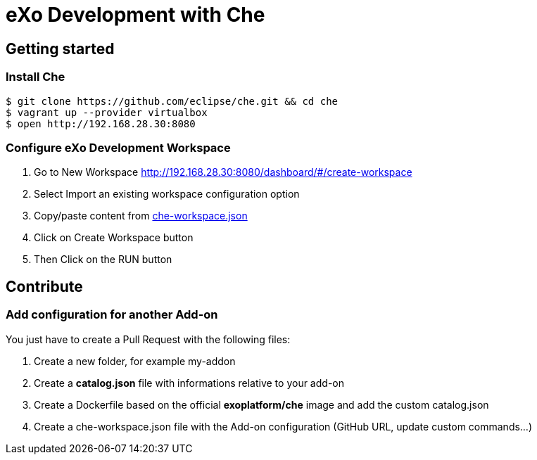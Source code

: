 = eXo Development with Che
// URIs:
:uri-project-repo: https://github.com/exo-docker/exo-che
:repo-base-uri: {uri-project-repo}/blob/master/
ifdef::env-github[:repo-base-uri: link:]
:uri-task-workspace: {repo-base-uri}/task/che-workspace.json

== Getting started

=== Install Che

[source, shell]
--
$ git clone https://github.com/eclipse/che.git && cd che
$ vagrant up --provider virtualbox
$ open http://192.168.28.30:8080
--

=== Configure eXo Development Workspace

. Go to +New Workspace+ http://192.168.28.30:8080/dashboard/#/create-workspace
. Select +Import an existing workspace configuration+ option
. Copy/paste content from {uri-task-workspace}[che-workspace.json]
. Click on +Create Workspace+ button
. Then Click on the RUN button

== Contribute

=== Add configuration for another Add-on

You just have to create a Pull Request with the following files:

. Create a new folder, for example +my-addon+
. Create a *+catalog.json+* file with informations relative to your add-on +
. Create a Dockerfile based on the official *exoplatform/che* image and add the custom catalog.json
. Create a che-workspace.json file with the Add-on configuration (GitHub URL, update custom commands...)
